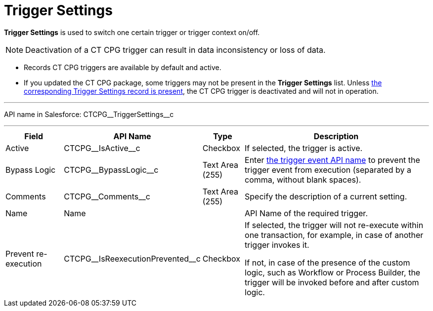 = Trigger Settings

*Trigger Settings* is used to switch one certain trigger or trigger context on/off.

NOTE: Deactivation of a CT CPG trigger can result in data inconsistency or loss of data.

* Records CT CPG triggers are available by default and active.
* If you updated the CT CPG package, some triggers may not be present in the *Trigger
Settings* list. Unless xref:admin-guide/triggers-management/manage-ct-cpg-triggers.adoc#h2_527552279[the corresponding Trigger Settings record is present], the CT CPG trigger is deactivated and will not in operation.

'''''

API name in Salesforce: [.apiobject]#CTCPG\__TriggerSettings__c#

'''''

[width="100%",cols="15%,20%,10%,55%"]
|===
|*Field* |*API Name* |*Type* |*Description*

|Active  |[.apiobject]#CTCPG\__IsActive__c# |Checkbox  |If selected, the trigger is active.

|Bypass Logic |[.apiobject]#CTCPG\__BypassLogic__c# |Text Area (255)  |Enter xref:admin-guide/triggers-management/triggers/trigger-contexts.adoc[the trigger event API name] to prevent the trigger event from execution (separated by a comma, without blank spaces).

|Comments |[.apiobject]#CTCPG\__Comments__c# |Text Area (255) |Specify the description of a current setting.

|Name |[.apiobject]#Name# | |API Name of the required trigger.

|Prevent re-execution |[.apiobject]#CTCPG\__IsReexecutionPrevented__c#
|Checkbox  a| If selected, the trigger will not re-execute within one transaction, for example, in case of another trigger invokes it.

If not, in case of the presence of the custom logic, such as Workflow or Process Builder, the trigger will be invoked before and after custom logic.

|===

////

*trigger context* – контекст выполнения триггера, например before
insert, after update и т.д.

*trigger event* – событие, вызвавшее логику работы триггера - например
создание новой записи для контекста after insert

*trigger method* – метод, вызываемый при срабатывании определенного
эвента в определенном контексте, например,
afterInsert(trigger.new), который сработает при создании новой записи в
контексте after insert триггера (при наличии триггера на соответствующий
объект и объявлении в нем соответствующего контекста)

////

